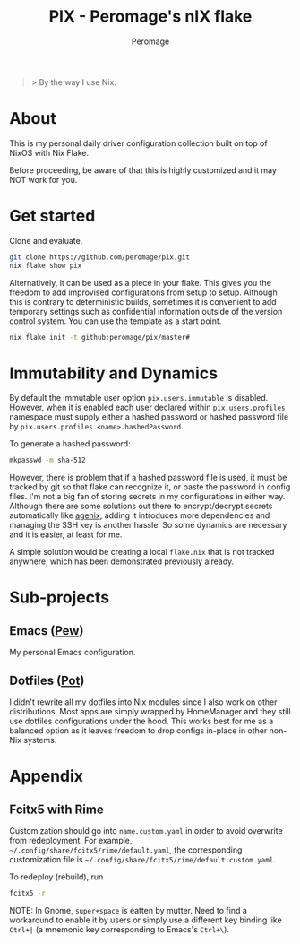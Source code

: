 #+title: PIX - Peromage's nIX flake
#+author: Peromage

#+begin_quote
> By the way I use Nix.
#+end_quote

* About
This is my personal daily driver configuration collection built on top of NixOS with Nix Flake.

Before proceeding, be aware of that this is highly customized and it may NOT work for you.

* Get started
Clone and evaluate.

#+begin_src bash
git clone https://github.com/peromage/pix.git
nix flake show pix
#+end_src

Alternatively, it can be used as a piece in your flake.  This gives you the freedom to add improvised configurations from setup to setup.  Although this is contrary to deterministic builds, sometimes it is convenient to add temporary settings such as confidential information outside of the version control system.  You can use the template as a start point.

#+begin_src bash
nix flake init -t github:peromage/pix/master#
#+end_src

* Immutability and Dynamics
By default the immutable user option =pix.users.immutable= is disabled.  However, when it is enabled each user declared within =pix.users.profiles= namespace must supply either a hashed password or hashed password file by =pix.users.profiles.<name>.hashedPassword=.

To generate a hashed password:

#+begin_src bash
mkpasswd -m sha-512
#+end_src

However, there is problem that if a hashed password file is used, it must be tracked by git so that flake can recognize it, or paste the password in config files.  I'm not a big fan of storing secrets in my configurations in either way.  Although there are some solutions out there to encrypt/decrypt secrets automatically like [[https://github.com/ryantm/agenix][agenix]], adding it introduces more dependencies and managing the SSH key is another hassle.  So some dynamics are necessary and it is easier, at least for me.

A simple solution would be creating a local =flake.nix= that is not tracked anywhere, which has been demonstrated previously already.

* Sub-projects
** Emacs ([[./dotfiles/emacs/.emacs.d][Pew]])
My personal Emacs configuration.

** Dotfiles ([[./dotfiles][Pot]])
I didn't rewrite all my dotfiles into Nix modules since I also work on other distributions.  Most apps are simply wrapped by HomeManager and they still use dotfiles configurations under the hood.  This works best for me as a balanced option as it leaves freedom to drop configs in-place in other non-Nix systems.

* Appendix
** Fcitx5 with Rime
Customization should go into =name.custom.yaml= in order to avoid overwrite from redeployment.  For example, =~/.config/share/fcitx5/rime/default.yaml=, the corresponding customization file is =~/.config/share/fcitx5/rime/default.custom.yaml=.

To redeploy (rebuild), run
#+begin_src bash
fcitx5 -r
#+end_src

NOTE: In Gnome, ~super+space~ is eatten by mutter.  Need to find a workaround to enable it by users or simply use a different key binding like ~Ctrl+|~ (a mnemonic key corresponding to Emacs's ~Ctrl+\~).
